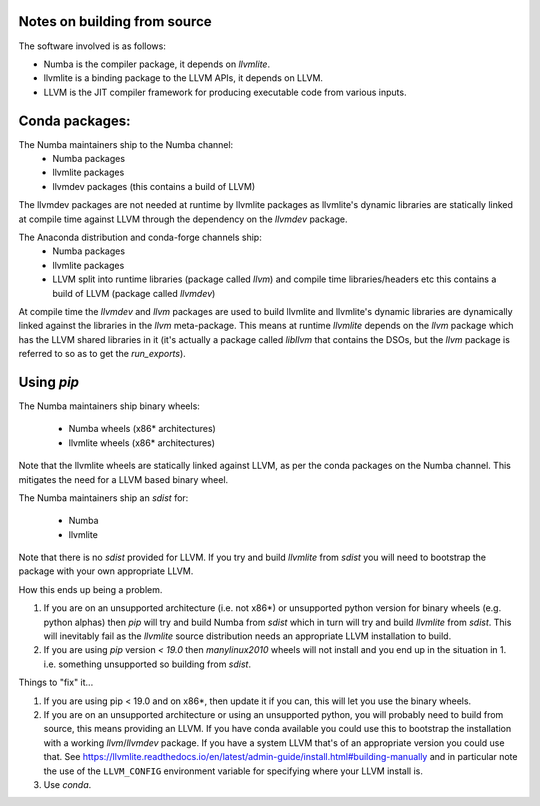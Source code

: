 Notes on building from source
~~~~~~~~~~~~~~~~~~~~~~~~~~~~~

The software involved is as follows:

* Numba is the compiler package, it depends on `llvmlite`.
* llvmlite is a binding package to the LLVM APIs, it depends on LLVM.
* LLVM is the JIT compiler framework for producing executable code from various
  inputs.


Conda packages:
~~~~~~~~~~~~~~~

The Numba maintainers ship to the Numba channel:
  * Numba packages
  * llvmlite packages
  * llvmdev packages (this contains a build of LLVM)

The llvmdev packages are not needed at runtime by llvmlite packages as
llvmlite's dynamic libraries are statically linked at compile time against LLVM
through the dependency on the `llvmdev` package.

The Anaconda distribution and conda-forge channels ship:
  * Numba packages
  * llvmlite packages
  * LLVM split into runtime libraries (package called `llvm`) and compile time
    libraries/headers etc this contains a build of LLVM (package called
    `llvmdev`)

At compile time the `llvmdev` and `llvm` packages are used to build llvmlite and
llvmlite's dynamic libraries are dynamically linked against the libraries in the
`llvm` meta-package. This means at runtime `llvmlite` depends on the `llvm`
package which has the LLVM shared libraries in it (it's actually a package
called `libllvm` that contains the DSOs, but the `llvm` package is referred to
so as to get the `run_exports`).

Using `pip`
~~~~~~~~~~~

The Numba maintainers ship binary wheels:

  * Numba wheels (x86* architectures)
  * llvmlite wheels (x86* architectures)

Note that the llvmlite wheels are statically linked against LLVM, as per the
conda packages on the Numba channel. This mitigates the need for a LLVM based
binary wheel.

The Numba maintainers ship an `sdist` for:

  * Numba
  * llvmlite

Note that there is no `sdist` provided for LLVM. If you try and build `llvmlite`
from `sdist` you will need to bootstrap the package with your own appropriate
LLVM.

How this ends up being a problem.

1. If you are on an unsupported architecture (i.e. not x86*) or unsupported
   python version for binary wheels (e.g. python alphas) then `pip` will try and
   build Numba from `sdist` which in turn will try and build `llvmlite` from
   `sdist`. This will inevitably fail as the `llvmlite` source distribution
   needs an appropriate LLVM installation to build.
2. If you are using `pip` version `< 19.0` then `manylinux2010` wheels will not
   install and you end up in the situation in 1. i.e. something unsupported so
   building from `sdist`.

Things to "fix" it...

1. If you are using pip < 19.0 and on x86*, then update it if you can, this will
   let you use the binary wheels.
2. If you are on an unsupported architecture or using an unsupported python, you
   will probably need to build from source, this means providing an LLVM. If you
   have conda available you could use this to bootstrap the installation with a
   working `llvm`/`llvmdev` package. If you have a system LLVM that's of an
   appropriate version you could use that. See https://llvmlite.readthedocs.io/en/latest/admin-guide/install.html#building-manually
   and in particular note the use of the ``LLVM_CONFIG`` environment variable
   for specifying where your LLVM install is.
3. Use `conda`.

